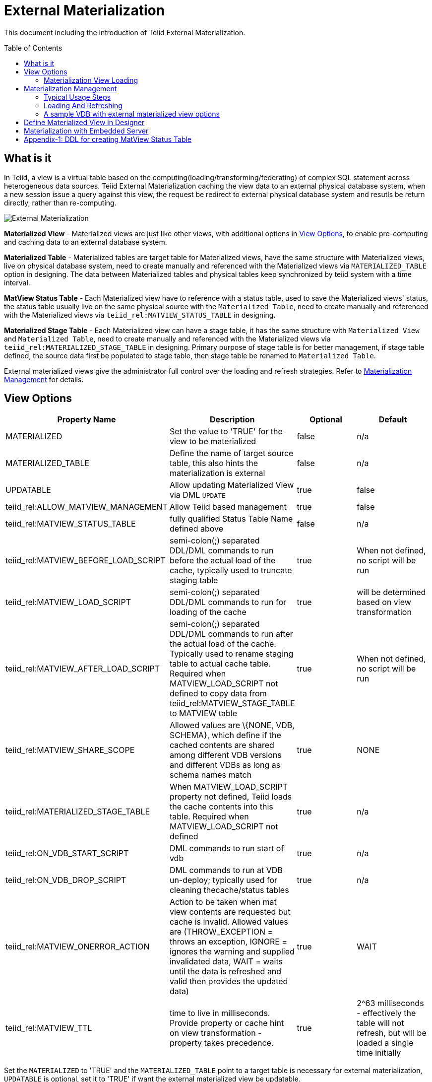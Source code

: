 
:toc:
:toc-placement: preamble

= External Materialization

This document including the introduction of Teiid External Materialization.

== What is it

In Teiid, a view is a virtual table based on the computing(loading/transforming/federating) of complex SQL statement across heterogeneous data sources. Teiid External Materialization caching the view data to an external physical database system, when a new session issue a query against this view, the request be redirect to external physical database system and resutls be return directly, rather than re-computing. 

image:images/teiid-external-mat.png[External Materialization]

**Materialized View** - Materialized views are just like other views, with additional options in <<View Options, View Options>>, to enable pre-computing and caching data to an external database system. 

**Materialized Table** - Materialized tables are target table for Materialized views, have the same structure with Materialized views, live on physical database system, need to create manually and referenced with the Materialized views via `MATERIALIZED_TABLE` option in designing. The data between Materialized tables and physical tables keep synchronized by teiid system with a time interval.

**MatView Status Table** - Each Materialized view have to reference with a status table, used to save the Materialized views' status, the status table usually live on the same physical source with the `Materialized Table`, need to create manually and referenced with the Materialized views via `teiid_rel:MATVIEW_STATUS_TABLE` in designing. 

**Materialized Stage Table** - Each Materialized view can have a stage table, it has the same structure with `Materialized View` and `Materialized Table`, need to create manually and referenced with the Materialized views via `teiid_rel:MATERIALIZED_STAGE_TABLE` in designing. Primary purpose of stage table is for better management, if stage table defined, the source data first be populated to stage table, then stage table be renamed to `Materialized Table`.

External materialized views give the administrator full control over the loading and refresh strategies. Refer to <<Materialization Management, Materialization Management>> for details.

== View Options

|===
|Property Name |Description |Optional |Default

|MATERIALIZED
|Set the value to 'TRUE' for the view to be materialized
|false
|n/a

|MATERIALIZED_TABLE
|Define the name of target source table, this also hints the materialization is external 
|false
|n/a

|UPDATABLE
|Allow updating Materialized View via DML `UPDATE`
|true
|false

|teiid_rel:ALLOW_MATVIEW_MANAGEMENT
|Allow Teiid based management
|true
|false

|teiid_rel:MATVIEW_STATUS_TABLE
|fully qualified Status Table Name defined above
|false
|n/a

|teiid_rel:MATVIEW_BEFORE_LOAD_SCRIPT
|semi-colon(;) separated DDL/DML commands to run before the actual load of the cache, typically used to truncate staging table
|true
|When not defined, no script will be run

|teiid_rel:MATVIEW_LOAD_SCRIPT
|semi-colon(;) separated DDL/DML commands to run for loading of the cache
|true
|will be determined based on view transformation

|teiid_rel:MATVIEW_AFTER_LOAD_SCRIPT
|semi-colon(;) separated DDL/DML commands to run after the actual load of the cache. Typically used to rename staging table to actual cache table. Required when MATVIEW_LOAD_SCRIPT not defined to copy data from
teiid_rel:MATVIEW_STAGE_TABLE to MATVIEW table
|true
|When not defined, no script will be run

|teiid_rel:MATVIEW_SHARE_SCOPE
|Allowed values are \{NONE, VDB, SCHEMA}, which define if the cached contents are shared among different VDB versions and different VDBs as long as schema names match
|true
|NONE

|teiid_rel:MATERIALIZED_STAGE_TABLE
|When MATVIEW_LOAD_SCRIPT property not defined, Teiid loads the cache contents into this table. Required when MATVIEW_LOAD_SCRIPT not defined
|true
|n/a

|teiid_rel:ON_VDB_START_SCRIPT
|DML commands to run start of vdb
|true
|n/a

|teiid_rel:ON_VDB_DROP_SCRIPT
|DML commands to run at VDB un-deploy; typically used for cleaning thecache/status tables
|true
|n/a

|teiid_rel:MATVIEW_ONERROR_ACTION
|Action to be taken when mat view contents are requested but cache is invalid. Allowed values are (THROW_EXCEPTION = throws an exception, IGNORE = ignores the warning and supplied invalidated data, WAIT = waits until the data is refreshed and valid then provides the updated data)
|true
|WAIT

|teiid_rel:MATVIEW_TTL
|time to live in milliseconds. Provide property or cache hint on view transformation - property takes precedence.
|true
|2^63 milliseconds - effectively the table will not refresh, but will be loaded a single time initially
|===

Set the `MATERIALIZED` to 'TRUE' and the `MATERIALIZED_TABLE` point to a target table is necessary for external materialization, `UPDATABLE` is optional, set it to 'TRUE' if want the external materialized view be updatable. 

The options start with `teiid_rel:` prefix are extension properties used in management based system procedure.  Once a View with above properties defined and deployed, the following sequence of events will take place

1. Upon the VDB deployment, `teiid_rel:ON_VDB_START_SCRIPT` will be run on completion of the deployment.
2. Based on the `teiid_rel:MATVIEW_TTL` defined ttl, a Scheduler run/queue JobTask be created, which keeps the cache contents synchronized with source table. JobTask will first run link:../reference/sysadmin_schema.adoc#_sysadmin_matviewstatus[SYSADMIN.matViewStatus] procedure, refine the next JobTask's deplay by retrived Materialized view status and the ttl, then run link:../reference/sysadmin_schema.adoc#_sysadmin_loadmatview[SYSADMIN.loadMatView] procedure, which loads the cache contents. More details refer to <<Materialization View Loading, Materialization View Loading>>.
3. When VDB is un-deployed (not when server is restarted) the `teiid_rel:ON_VDB_DROP_SCRIPT` script will be run.

TIP: The start/stop scripts are not cluster aware - that is they will run on each cluster member as the VDB is deployed. When deploying into a clustered environment, the scripts should be written in such a way as to be cluster safe.

=== Materialization View Loading

link:../reference/sysadmin_schema.adoc#_sysadmin_loadmatview[SYSADMIN.loadMatView] used to perform a complete refresh of materialized table, it's base on extension properties in <<View Options, View Options>>:

1. Inserts/updates a entry in `teiid_rel:MATVIEW_STATUS_TABLE`, which indicates that the cache is being loaded.
2. Initializes `teiid_rel:MATVIEW_LOAD_SCRIPT` to `insert into stage_table select * from matview option nocache matview` if not defined.
3. Executes `teiid_rel:MATVIEW_BEFORE_LOAD_SCRIPT` if defined.
4. Executes `teiid_rel:MATVIEW_LOAD_SCRIPT`.
5. Executes `teiid_rel:MATVIEW_AFTER_LOAD_SCRIPT` if defined.
6. Updates `teiid_rel:MATVIEW_STATUS_TABLE` entry to set materialized view status status to "LOADED" and valid.

== Materialization Management

Users when they are designing their views, they can define additional metadata and extension properties(refer to above section) on their views to control the loading and refreshing of external materialization cache. This option provides a limited but a powerful way to manage the materialization views. For this purpose, link:../reference/sysadmin_schema.adoc#_virtual_procedures[SYSADMIN Schema] defines three procedures (link:../reference/sysadmin_schema.adoc#_sysadmin_loadmatview[loadMatView], link:../reference/sysadmin_schema.adoc#_sysadmin_updatematview[updateMatView], link:../reference/sysadmin_schema.adoc#_sysadmin_matviewstatus[matViewStatus]) to cooperate with the Materialization Management. 

Based on the defined metadata, extension properties(refer to above section)on the view, and management system procedures, a Scheduler automatically starts during the VDB deployment and loads and keeps the cache fresh.

=== Typical Usage Steps

==== 1. Create Tables

To manage and report the loading and refreshing activity of materialization view, a `Materialized Table`, a `MatView Status Table` and  a `Materialized Stage Table` need be be defined in any one of the source models. Create these tables on the physical database, before you start designing `Materialized View`.

The `Materialized Table` and `MatView Status Table` is necessary, `Materialized Stage Table` is optional. The `Materialized Table` and `Materialized Stage Table` should have the same structure with the `Materialized View`. The `MatView Status Table` must create with below schema:

[source,sql]
----
CREATE TABLE status
(
  VDBName varchar(50) not null,
  VDBVersion varchar(50) not null,
  SchemaName varchar(50) not null,
  Name varchar(256) not null,
  TargetSchemaName varchar(50),
  TargetName varchar(256) not null,
  Valid boolean not null,
  LoadState varchar(25) not null,
  Cardinality long,
  Updated timestamp not null,
  LoadNumber long not null,
  PRIMARY KEY (VDBName, VDBVersion, SchemaName, Name)
);
----

<<Appendix-1: DDL for creating MatView Status Table, Appendix-1: DDL for creating MatView Status Table>> contains a series of verified schema against diverse physic source.

==== 2. Create Materialized View

To better management and control the loading and refreshing strategies of materialized view, the extension properties in <<View Options, View Options>>, this can be done either through Designer, or edit the DDL. Refer to <<Define Materialized View in Designer, Define Materialized View in Designer>> if through Designer.

The loading and refreshing strategies controled by load scripts, there are two kinds of load scripts:

* VDB Scope Scripts - VDB start script and VDB stop script which defined by `teiid_rel:ON_VDB_START_SCRIPT` and `teiid_rel:ON_VDB_DROP_SCRIPT` correspondently, its executed in VDB deploying and removing.
* Procedure Scope Scripts - before load script, load script and after load script which defined by `teiid_rel:MATVIEW_BEFORE_LOAD_SCRIPT`, `teiid_rel:MATVIEW_LOAD_SCRIPT` and `teiid_rel:MATVIEW_AFTER_LOAD_SCRIPT` correspondently, these scripts be executed in a sequence by link:../reference/sysadmin_schema.adoc#_sysadmin_loadmatview[SYSADMIN.loadMatView], refer to <<Materialization View Loading, Materialization View Loading>> for details. 

To refresh/load the materialized view, the basic principles to define load script is:
 
* Define truncate target/staging table sql in `teiid_rel:MATVIEW_BEFORE_LOAD_SCRIPT`
* Define insert into target/staging table sql in `teiid_rel:MATVIEW_LOAD_SCRIPT`
* Define alter stage table to target table logic in `teiid_rel:MATVIEW_AFTER_LOAD_SCRIPT`.

If stage table is defined, you can define truncate staging table in before load script, define insert staging table in load script(if not defined, `insert into stageTable select * from matview option nocache matview` will be set in runtime), define alter staging table to materialized table in after load script:

[source,sql]
----
"teiid_rel:MATVIEW_BEFORE_LOAD_SCRIPT" 'execute accounts.native(''truncate table stageTable'');',
"teiid_rel:MATVIEW_AFTER_LOAD_SCRIPT"  'execute accounts.native(''ALTER TABLE matTable RENAME TO matTable_temp'');execute accounts.native(''ALTER TABLE stageTable RENAME TO matTable'');execute accounts.native(''ALTER TABLE matTable_temp RENAME TO stageTable'');', 
----  

If stage table is not defined, you can define truncate target table in before load script and define insert target table in load script:

[source,sql]
----
"teiid_rel:MATVIEW_BEFORE_LOAD_SCRIPT" 'execute accounts.native(''truncate table matTable'');',
"teiid_rel:MATVIEW_LOAD_SCRIPT" 'insert into matTable select * from matview option nocache matview',
---- 

NOTE: That however may be too simplistic because your index creation may be more performant if deferred until after the table has been created. Also full snapshot refreshes are best done to a staging table then swapping it for the existing physical table to ensure that the refresh does not impact user queries and to ensure that the table is valid prior to use.

==== 3. Use Materialized View

Once Materialized View defined completed, deploy it to a Teiid Server, create a new session query against Materialized View, you will find it's time-saving and cpu-saving if your query sentences are complex and across multiple, heterogeneous data stores.

=== Loading And Refreshing

System Procedures are used to Loading And Refreshing Materialized view in any time:

* link:../reference/sysadmin_schema.adoc#_sysadmin_loadmatview[SYSADMIN.loadMatView] - complete refresh the cache contents, reload the materialized table.
* link:../reference/sysadmin_schema.adoc#_sysadmin_updatematview[SYSADMIN.updateMatView] - to partially update the cache contents, update a subset of the materialized table. When partial update is run the cache expiration time is renewed for new term based on Cache Hint again.

In Teiid, once a VDB be started, all External Materialized Views be completely refreshed by link:../reference/sysadmin_schema.adoc#_sysadmin_loadmatview[SYSADMIN.loadMatView] periodically with a time interval. 

=== A sample VDB with external materialized view options

https://raw.githubusercontent.com/teiid/teiid-embedded-examples/master/embedded-caching/src/main/resources/teiid-mat-example-vdb.xml[teiid-mat-example-vdb.xml] is a sample VDB definition which contains six materialized view:

* Model_A.VIEW_A - demonstrates `MATVIEW_BEFORE_LOAD_SCRIPT`, `MATVIEW_AFTER_LOAD_SCRIPT` with `MATERIALIZED_STAGE_TABLE`
* Model_B.VIEW_B - demonstrates `MATVIEW_LOAD_SCRIPT` with `MATERIALIZED_STAGE_TABLE`
* Model_C.VIEW_C - demonstrates `MATVIEW_BEFORE_LOAD_SCRIPT`, `MATVIEW_LOAD_SCRIPT` without `MATERIALIZED_STAGE_TABLE`
* Model_D.VIEW_D - demonstrates `MATVIEW_AFTER_LOAD_SCRIPT` with `MATERIALIZED_STAGE_TABLE`
* Model_E.VIEW_E - demonstrates a minmum options in materialized view
* Model_F.VIEW_F - demonstrates a maxmum options in materialized view

== Define Materialized View in Designer

*Typical Usage Steps*

* Create materialized views and corresponding physical materialized target tables in Designer. This can be done through setting the materialized and target table manually, or by selecting the desired views, right clicking, then selecting Modeling->"Create Materialized Views"
* Generate the DDL for your physical model materialization target tables. This can be done by selecting the model, right clicking, then choosing Export->"Metadata Modeling"->"Data Definition Language (DDL) File". This script can be used to create the desired schema for your materialization target on whatever source you choose.
* Determine a load and refresh strategy. With the schema created the most simplistic approach is to just load the data. The load can even be done through Teiid with

[source,sql]
----
insert into target_table select * from matview option nocache matview
----

NOTE: The Designer tooling for this feature is lacking at this moment but this will be added in coming releases.

== Materialization with Embedded Server

Views with extension properties in <<View Options, View Options>> and load scripts in <<Materialization Management, Materialization Management>> defined, you can set up External Materialization with Embedded Server as below 

[source,java]
----
EmbeddedServer server = new EmbeddedServer(); 
… 
server.addConnectionFactory("name", Object); 
… 
server.addTranslator("name", ExecutionFactory); 
EmbeddedConfiguration config = new EmbeddedConfiguration(); 
config.setTransactionManager(EmbeddedHelper.getTransactionManager()); 
server.start(config); 
server.deployVDB("matView-vdb.xml");
----

https://raw.githubusercontent.com/teiid/teiid-embedded-examples/master/embedded-caching/src/main/java/org/teiid/example/ExternalMaterializationExample.java[An Usage Example]


== Appendix-1: DDL for creating MatView Status Table

[source,sql]
.*h2*
----
CREATE TABLE status
(
  VDBName varchar(50) not null,
  VDBVersion varchar(50) not null,
  SchemaName varchar(50) not null,
  Name varchar(256) not null,
  TargetSchemaName varchar(50),
  TargetName varchar(256) not null,
  Valid boolean not null,
  LoadState varchar(25) not null,
  Cardinality long,
  Updated timestamp not null,
  LoadNumber long not null,
  PRIMARY KEY (VDBName, VDBVersion, SchemaName, Name)
);
----

[source,sql]
.*MariaDB*
----
CREATE TABLE status
(
  VDBName varchar(50) not null,
  VDBVersion integer not null,
  SchemaName varchar(50) not null,
  Name varchar(256) not null,
  TargetSchemaName varchar(50),
  TargetName varchar(256) not null,
  Valid boolean not null,
  LoadState varchar(25) not null,
  Cardinality bigint,
  Updated timestamp not null,
  LoadNumber bigint not null,
  PRIMARY KEY (VDBName, VDBVersion, SchemaName, Name)
);
----

